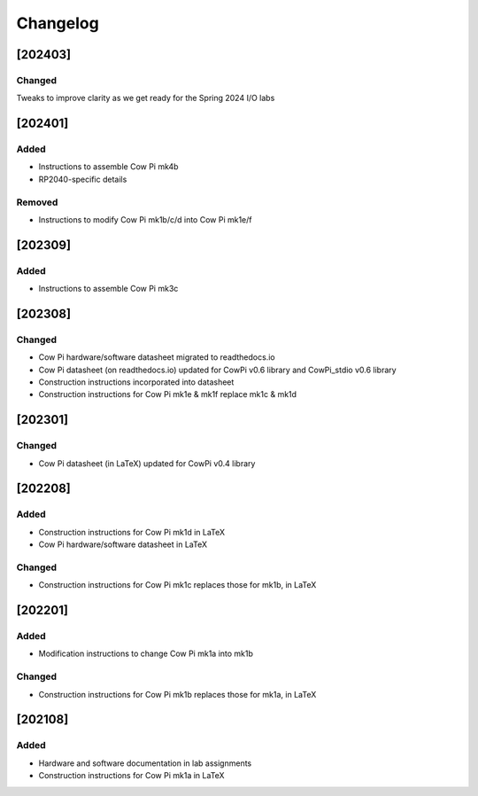 *********
Changelog
*********

.. .. grep TODO source/*rst source/*/*rst source/*/*/*rst source/*/*/*/*rst

[202403]
============

Changed
-------

Tweaks to improve clarity as we get ready for the Spring 2024 I/O labs

[202401]
============

Added
-----

-   Instructions to assemble Cow Pi mk4b
-   RP2040-specific details

Removed
-------

-   Instructions to modify Cow Pi mk1b/c/d into Cow Pi mk1e/f

[202309]
============

Added
-----

-   Instructions to assemble Cow Pi mk3c

[202308]
========

Changed
-------

-   Cow Pi hardware/software datasheet migrated to readthedocs.io
-   Cow Pi datasheet (on readthedocs.io) updated for CowPi v0.6 library and CowPi_stdio v0.6 library
-   Construction instructions incorporated into datasheet
-   Construction instructions for Cow Pi mk1e & mk1f replace mk1c & mk1d

[202301]
========

Changed
-------

-   Cow Pi datasheet (in LaTeX) updated for CowPi v0.4 library

[202208]
========

Added
-----

-   Construction instructions for Cow Pi mk1d in LaTeX
-   Cow Pi hardware/software datasheet in LaTeX

Changed
-------

-   Construction instructions for Cow Pi mk1c replaces those for mk1b, in LaTeX

[202201]
========

Added
-----

-   Modification instructions to change Cow Pi mk1a into mk1b

Changed
-------

-   Construction instructions for Cow Pi mk1b replaces those for mk1a, in LaTeX

[202108]
========

Added
-----

-   Hardware and software documentation in lab assignments
-   Construction instructions for Cow Pi mk1a in LaTeX
